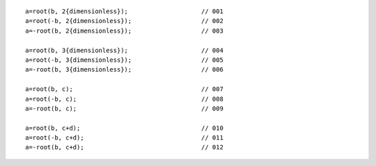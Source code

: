 ::

    a=root(b, 2{dimensionless});                    // 001
    a=root(-b, 2{dimensionless});                   // 002
    a=-root(b, 2{dimensionless});                   // 003

    a=root(b, 3{dimensionless});                    // 004
    a=root(-b, 3{dimensionless});                   // 005
    a=-root(b, 3{dimensionless});                   // 006

    a=root(b, c);                                   // 007
    a=root(-b, c);                                  // 008
    a=-root(b, c);                                  // 009

    a=root(b, c+d);                                 // 010
    a=root(-b, c+d);                                // 011
    a=-root(b, c+d);                                // 012

